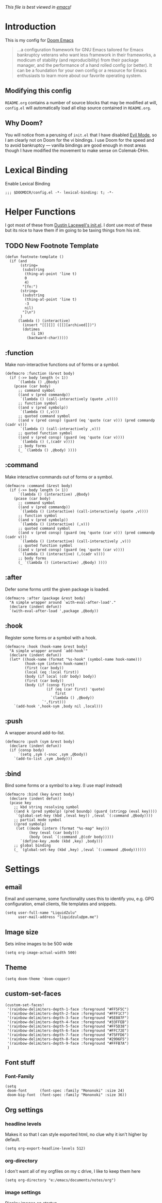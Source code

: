 #+TILTE:LiquidZulu's Doom Config
/This file is best viewed in [[https://www.gnu.org/software/emacs/][emacs]]!/

* Introduction
This is my config for [[https://github.com/hlissner/doom-emacs][Doom Emacs]]
#+begin_quote
...a configuration framework for GNU Emacs tailored for Emacs bankruptcy veterans who want less framework in their frameworks, a modicum of stability (and reproducibility) from their package manager, and the performance of a hand rolled config (or better). It can be a foundation for your own config or a resource for Emacs enthusiasts to learn more about our favorite operating system.
#+end_quote
** Modifying this config
=README.org= contains a number of source blocks that may be modified at will, =config.el= will automatically load all elisp source contained in =README.org=.
** Why Doom?
You will notice from a perusing of =init.el= that I have disabled [[https://www.emacswiki.org/emacs/Evil][Evil Mode]], so I am clearly not on Doom for the vi bindings. I use Doom for the speed and to avoid bankruptcy --- vanilla bindings are good enough in most areas though I have modified the movement to make sense on Colemak-DHm.

* Lexical Binding
Enable Lexical Binding
#+begin_src elisp
;;; $DOOMDIR/config.el -*- lexical-binding: t; -*-
#+end_src

* Helper Functions
I got most of these from [[https://dustinlacewell.github.io/emacs.d/][Dustin Lacewell's init.el]]. I dont use most of these but its nice to have them if im going to be taxing things from his init.
** TODO New Footnote Template
#+begin_src elisp
(defun footnote-template ()
  (if (and
       (string=
        (substring
         (thing-at-point 'line t)
         0
         4)
        "[fn:")
       (string=
        (substring
         (thing-at-point 'line t)
         -3
         nil)
        "]\n")
       )
      (lambda () (interactive)
        (insert "[[][]] ([[][archived]])")
        (dotimes
            (i 19)
          (backward-char)))))
#+end_src
** :function
Make non-interactive functions out of forms or a symbol.
#+begin_src elisp
(defmacro :function (&rest body)
  (if (->> body length (< 1))
      `(lambda () ,@body)
    (pcase (car body)
      ;; command symbol
      ((and v (pred commandp))
       `(lambda () (call-interactively (quote ,v))))
      ;; function symbol
      ((and v (pred symbolp))
       `(lambda () (,v)))
      ;; quoted command symbol
      ((and v (pred consp) (guard (eq 'quote (car v))) (pred commandp (cadr v)))
       `(lambda () (call-interactively ,v)))
      ;; quoted function symbol
      ((and v (pred consp) (guard (eq 'quote (car v))))
       `(lambda () (,(cadr v))))
      ;; body forms
      (_ `(lambda () ,@body) ))))
#+end_src

** :command
Make interactive commands out of forms or a symbol.
#+begin_src elisp
(defmacro :command (&rest body)
  (if (->> body length (< 1))
      `(lambda () (interactive) ,@body)
    (pcase (car body)
      ;; command symbol
      ((and v (pred commandp))
       `(lambda () (interactive) (call-interactively (quote ,v))))
      ;; function symbol
      ((and v (pred symbolp))
       `(lambda () (interactive) (,v)))
      ;; quoted command symbol
      ((and v (pred consp) (guard (eq 'quote (car v))) (pred commandp (cadr v)))
       `(lambda () (interactive) (call-interactively ,v)))
      ;; quoted function symbol
      ((and v (pred consp) (guard (eq 'quote (car v))))
       `(lambda () (interactive) (,(cadr v))))
      ;; body forms
      (_ `(lambda () (interactive) ,@body) ))))
#+end_src

** :after
Defer some forms until the given package is loaded.
#+begin_src elisp
(defmacro :after (package &rest body)
  "A simple wrapper around `with-eval-after-load'."
  (declare (indent defun))
  `(with-eval-after-load ',package ,@body))
#+end_src

** :hook
Register some forms or a symbol with a hook.
#+begin_src elisp
(defmacro :hook (hook-name &rest body)
  "A simple wrapper around `add-hook'"
  (declare (indent defun))
  (let* ((hook-name (format "%s-hook" (symbol-name hook-name)))
         (hook-sym (intern hook-name))
         (first (car body))
         (local (eq :local first))
         (body (if local (cdr body) body))
         (first (car body))
         (body (if (consp first)
                   (if (eq (car first) 'quote)
                       first
                     `(lambda () ,@body))
                 `',first)))
    `(add-hook ',hook-sym ,body nil ,local)))
#+end_src

** :push
A wrapper around add-to-list.
#+begin_src elisp
(defmacro :push (sym &rest body)
  (declare (indent defun))
  (if (consp body)
      `(setq ,sym (-snoc ,sym ,@body))
    `(add-to-list ,sym ,body)))
#+end_src

** :bind
Bind some forms or a symbol to a key. (I use map! instead)
#+begin_src elisp
(defmacro :bind (key &rest body)
  (declare (indent defun))
  (pcase key
    ;; kbd string resolving symbol
    ((and k (pred symbolp) (pred boundp) (guard (stringp (eval key))))
     `(global-set-key (kbd ,(eval key)) ,(eval `(:command ,@body))))
    ;; partial mode symbol
    ((pred symbolp)
     (let ((mode (intern (format "%s-map" key)))
           (key (eval (car body)))
           (body (eval `(:command ,@(cdr body)))))
       `(define-key ,mode (kbd ,key) ,body)))
    ;; global binding
    (_ `(global-set-key (kbd ,key) ,(eval `(:command ,@body))))))
#+end_src

* Settings

** email
Email and username, some functionality uses this to identify you, e.g. GPG configuration, email clients, file templates and snippets.
#+begin_src elisp
(setq user-full-name "LiquidZulu"
      user-mail-address "liquidzulu@pm.me")
#+end_src
** Image size
Sets inline images to be 500 wide
#+begin_src elisp
(setq org-image-actual-width 500)
#+end_src
** Theme
#+begin_src elisp
        (setq doom-theme 'doom-copper)
#+end_src

** custom-set-faces
#+begin_src elisp
(custom-set-faces!
 '(rainbow-delimiters-depth-1-face :foreground "#FF5F5C")
 '(rainbow-delimiters-depth-2-face :foreground "#FFF1C7")
 '(rainbow-delimiters-depth-3-face :foreground "#5E807F")
 '(rainbow-delimiters-depth-4-face :foreground "#33FFEB")
 '(rainbow-delimiters-depth-5-face :foreground "#FF5D38")
 '(rainbow-delimiters-depth-6-face :foreground "#FFC72E")
 '(rainbow-delimiters-depth-7-face :foreground "#75FFD6")
 '(rainbow-delimiters-depth-8-face :foreground "#2996F5")
 '(rainbow-delimiters-depth-9-face :foreground "#FFFB7A")
 )
#+end_src

** Font stuff
*** Font-Family
#+begin_src elisp
(setq
 doom-font      (font-spec :family "Mononoki" :size 24)
 doom-big-font  (font-spec :family "Mononoki" :size 36))
#+end_src
** Org settings
*** headline levels
Makes it so that I can style exported html, no clue why it isn't higher by default.
#+begin_src elisp
(setq org-export-headline-levels 512)
#+end_src
*** org-directory
I don't want all of my orgfiles on my c drive, I like to keep them here
#+begin_src elisp
(setq org-directory "e:/emacs/documents/notes/org")
#+end_src
*** image settings
Display images on startup
#+begin_src elisp
(setq org-startup-with-inline-images t)
#+end_src
Set image width to 500
#+begin_src elisp
(setq org-image-actual-width 500)
#+end_src

** line number style
This determines the style of line numbers in effect. If set to =nil=, line numbers are disabled. For relative line numbers, set this to =relative=.
#+begin_src elisp
(setq display-line-numbers-type t)
#+end_src

** various misc setings
Blah
#+begin_src elisp
(setq delete-by-moving-to-trash t)           ; Delete files to trash
(setq tab-width 4)                            ; Set width for tabs
(setq uniquify-buffer-name-style 'forward)    ; Uniquify buffer names
(setq window-combination-resize t)            ; take new window space from all other windows (not just current)
(setq x-stretch-cursor t)                    ; Stretch cursor to the glyph width

(setq undo-limit 80000000)                    ; Raise undo-limit to 80Mb
(setq evil-want-fine-undo t)                  ; By default while in insert all changes are one big blob. Be more granular
(setq auto-save-default t)                    ; Nobody likes to loose work, I certainly don't
(setq inhibit-compacting-font-caches t)       ; When there are lots of glyphs, keep them in memory
(setq truncate-string-ellipsis "…")          ; Unicode ellispis are nicer than "...", and also save /precious/ space

(delete-selection-mode 1)                  ; Replace selection when inserting text
(setq line-spacing 0.3)                    ; seems like a nice line spacing balance.
#+end_src

** Autosaves
#+begin_src elisp
(setq auto-save-default t)
(setq auto-save-timeout 20)   ; every 20 secs
(setq auto-save-interval 20)  ; or every 20 keystrokes
#+end_src

** Prettify symbols
#+begin_src elisp
(global-prettify-symbols-mode 1)
#+end_src

** Parenthesis Settings
*** Highlight Matching Bracket
#+begin_src elisp
(require 'paren)
(show-paren-mode 1)
(setq show-paren-delay 0)
(:after xresources
  (set-face-foreground 'show-paren-match (theme-color 'green))
  (set-face-foreground 'show-paren-mismatch "#f00")
  (set-face-attribute 'show-paren-match nil :weight 'extra-bold)
  (set-face-attribute 'show-paren-mismatch nil :weight 'extra-bold))
#+end_src

* Key Mapping
I use [[https://colemakmods.github.io/mod-dh/][Colemak-DHm]] -- my specific layout can be found [[https://configure.ergodox-ez.com/ergodox-ez/layouts/BO06w/latest/0][here]] -- so remapping of certain core keys, namely motion keys, is required for ergonomics and ease of use.
#+begin_src elisp
(setq w32-apps-modifier 'hyper)
(setq w32-lwindow-modifier 'super)
(setq w32-rwindow-modifier 'hyper)
(setq zulu-scroll-amount 5)

(map!
 "C-l"          #'beginning-of-line
 "C-u"          #'end-of-line
 "C-n"          #'backward-char
 "C-e"          #'forward-char

 "M-l"          #'previous-line
 "M-u"          #'next-line
 "M-n"          #'backward-word
 "M-e"          #'forward-word

 "M-m"          #'(lambda () (interactive) (dotimes (i zulu-scroll-amount) (scroll-up-line)))
 "M-j"          #'(lambda () (interactive) (dotimes (i zulu-scroll-amount) (scroll-down-line)))

 "C-M-s-l"      #'(lambda () (interactive) (previous-line) (beginning-of-line))
 "C-M-s-u"      #'(lambda () (interactive) (next-line)     (end-of-line))
 "C-M-s-n"      #'backward-paragraph
 "C-M-s-e"      #'forward-paragraph

 "C-;"          #'(lambda () (interactive) (footnote-template) (org-footnote-action))

 "C-M-s-d"      #'centaur-tabs-backward
 "C-M-s-v"      #'centaur-tabs-forward
 "C-M-s-t"      #'centaur-tabs-select-beg-tab
 "C-M-s-g"      #'centaur-tabs-select-end-tab
 "C-M-s-k"      #'centaur-tabs--kill-this-buffer-dont-ask

 "C-x t t"      #'treemacs

 "C-c i i"      #'(lambda () (interactive) (insert "#+CAPTION:\n#+NAME:\n[[./images]]") (backward-char) (backward-char) "Insert image")  ; "insert image"
 "C-C i t r"    #'org-table-create-or-convert-from-region
 "C-C i t e"    #'org-table-create-with-table.el

 "C-M-s-x r i"      #'org-toggle-inline-images  ; "render image"
 "C-M-s-x p p j a"  #'json-pretty-print-buffer-ordered
 "C-M-s-x p p j r"  #'json-pretty-print-ordered

 "C-M-s-<backspace>" #'(lambda () (interactive) (beginning-of-line) (org-delete-backward-char 1) (org-self-insert-command))

 "C-M-s-b" #'ibuffer

 "M-y" #'yank ; I keep accidently pressing this instead of C-y, and I hate it, it breaks everything

                                        ;"C-RET"    #'(lambda () (interactive) (+org/insert-item-below) (org-return))

 ;; "C-M-x f a"   ;#'helm-bibtex         ; "find article" : opens up helm bibtex for search.
 ;; "C-M-x o n"   ;#'org-noter           ; "org noter"  : opens up org noter in a headline
 ;; "C-M-x r c i" ;#'org-clock-in        ; "routine clock in" : clock in to a habit.
 ;; "C-M-x c b"   ;#'beacon-blink        ; "cursor blink" : makes the beacon-blink
 )
#+end_src

* Maximising Frame on Windows
Pretty sure this is done by
#+begin_src elisp
(if (eq initial-window-system 'x)       ; if started by emacs command or desktop file
    (toggle-frame-maximized))
#+end_src
on linux but adding this
#+begin_src elisp
(defun maximize-frame ()
  "Maximizes the active frame in Windows"
  (interactive)
  ;; Send a `WM_SYSCOMMAND' message to the active frame with the
  ;; `SC_MAXIMIZE' parameter.
  (when (eq system-type 'windows-nt)
    (w32-send-sys-command 61488)))
(add-hook 'window-setup-hook 'maximize-frame t)
#+end_src
makes it work on win 10.
* Major modes
#+begin_src elisp
(add-to-list 'auto-mode-alist '("\\.mdx\\'" . markdown-mode))
#+end_src
* Only Show Encoding When Not UTF-8
I basically only use UTF-8 so it takes up space for no reason most of the time.
#+begin_src elisp
(defun doom-modeline-conditional-buffer-encoding ()
  (setq-local doom-modeline-buffer-encoding
              (unless (or (eq buffer-file-coding-system 'utf-8-unix)
                          (eq buffer-file-coding-system 'utf-8)))))
(add-hook 'after-change-major-mode-hook #'doom-modeline-conditional-buffer-encoding)
#+end_src
* Default Preambles
** Add Default Preamble to New Orgmode Files
I dont like to type out all that crap on my own
#+begin_src elisp
(setq
 org-css "file:///e:/emacs/documents/org-css/css/org.css")
(setq
 org-preamble (format
               "#+TITLE:\n#+AUTHOR:LiquidZulu\n#+BIBLIOGRAPHY:e:/Zotero/library.bib\n#+PANDOC_OPTIONS: csl:e:/Zotero/styles/australasian-physical-and-engineering-sciences-in-medicine.csl\n#+HTML_HEAD:<link rel=\"stylesheet\" type=\"text/css\" href=\"%s\"/>\n#+OPTIONS: ^:{}\n#+begin_comment\n/This file is best viewed in [[https://www.gnu.org/software/emacs/][emacs]]!/\n#+end_comment"
               org-css))

(add-hook 'find-file-hook
          (lambda ()
            (if
                (string=
                 (substring
                  (buffer-name)
                  (if (> (length (buffer-name)) 3) (- (length (buffer-name)) 3) 0)
                  nil)
                 "org")
                (if
                    (=
                     (buffer-size)
                     0)
                    ((lambda ()
                       (insert org-preamble)

                                        ; navigate point to end of #+TITLE:, doesnt work when launching from gitbash for some reason, point just moves right back down after doom does something
                       (goto-line 1)
                       (forward-word)
                       (forward-char)))))))
#+end_src

*** Automatically update the #+DATE
#+begin_src elisp
; ¯\_(ツ)_/¯
; TODO I think the relevant search term for #+FOO: is keyword but cant find any function that edits them nice and simple, if not ill need to search for it manually which will be a massive pain
#+end_src
** Add Default Preamble to New Markdown Files
Similar to above, I like docusaurus
#+begin_src elisp
(setq
 md-preamble
 "---\nslug:\ntitle:\nauthor: Liquidzulu\nauthor_title: Anarcho-Capitalist YouTuber\nauthor_url: https://www.youtube.com/channel/UCTf0py7ryuSldOsDm4abSsg\nauthor_image_url: https://yt3.ggpht.com/ytc/AAUvwngTBrwImrEHOckgvAV4I45tRm4-lPRC-X0KvsAT9w=s176-c-k-c0x00ffffff-no-rj\ntags: []\n---")

(add-hook 'find-file-hook
          (lambda ()
            (if
                (string=
                 (substring
                  (buffer-name)
                  (if (> (length (buffer-name)) 3) (- (length (buffer-name)) 3) 0)
                  nil)
                 "mdx")
                (if
                    (=
                     (buffer-size)
                     0)
                    ((lambda ()
                       (insert md-preamble)

                       (goto-line 2)
                       (forward-word)
                       (forward-char)))))))
#+end_src
* Babel Settings
** Languages
#+begin_src elisp
(org-babel-do-load-languages
      'org-babel-load-languages
      '(
        (C . t)
        (js . t)))
#+end_src
* Package Config
** circe
*** Login Config
Keeping my passwords out of my public config.
#+begin_src elisp
(setq my-credentials-file "~/.private.el")
#+end_src

As it is a function, the plaintext wont appear in stack traces.
#+begin_src elisp
(defun freenode-password (server)
  (with-temp-buffer
    (insert-file-contents-literally my-credentials-file)
    (plist-get (read (buffer-string)) :freenode-password)))
#+end_src

**** circe-network-options
#+begin_src elisp
(setq circe-network-options
      '(("Freenode" :host "chat.freenode.net" :port (6667 . 6697)
         :tls t
         :nick "LiquidZulu"
         :sasl-username "LiquidZulu"
         :sasl-password freenode-password
         :channels (
                    "#philosophy"
                    "#idleRPG"
                    "#physics"
                    "#science"
                    "#emacs"
                    "#"
                    )

         )))
#+end_src

*** Tab Completion
Circe uses Emacs' built-in completion support by default which opens a window with candidates you can select with the mouse. It is possible to enable a more traditional inline variant in Emacs 24.1 or newer:
#+begin_src elisp
(setq circe-use-cycle-completion t)
#+end_src

*** Quick IRC Command
Circe intends this for use if you have multiple networks that you connect to, but I use it mostly because I keep mistyping circe as cirxe or xirce.
#+begin_src elisp
(defun circe-network-connected-p (network)
  "Return non-nil if there's any Circe server-buffer whose
`circe-server-netwok' is NETWORK."
  (catch 'return
    (dolist (buffer (circe-server-buffers))
      (with-current-buffer buffer
        (if (string= network circe-server-network)
            (throw 'return t))))))

(defun circe-maybe-connect (network)
  "Connect to NETWORK, but ask user for confirmation if it's
already been connected to."
  (interactive "sNetwork: ")
  (if (or (not (circe-network-connected-p network))
          (y-or-n-p (format "Already connected to %s, reconnect?" network)))
      (circe network)))

(defun irc ()
  "Connect to IRC"
  (interactive)
  (circe-maybe-connect "Freenode"))
#+end_src

*** Formatting
**** Format Strings
***** Says
The format for normal channel or query talk.
+ nick - The nick talking.
+ body - The message.
#+begin_src elisp
(setq circe-format-say "<{nick}> {body}")
#+end_src

The format for messages to queries or channels.
+ nick - Your nick.
+ body - The body of the message.
#+begin_src elisp
(setq circe-format-self-say "<{nick}> {body}")
#+end_src

***** Messages
The format for normal channel or query talk.
+ nick - The nick talking.
+ body - The message.
#+begin_src elisp
(setq circe-format-message "<{nick}> → <{chattarget}>: {body}")
#+end_src

The format for messages sent to other people outside of queries.
+ chattarget - The target nick.
+ body - The body of the message.
#+begin_src elisp
(setq circe-format-self-message "<{nick}> → <{chattarget}>: {body}")
#+end_src

***** Actions
The format for actions in queries or channels.
+ nick - The nick doing the action.
+ body - The body of the action.
#+begin_src elisp
(setq circe-format-action "* <{nick}> {body}")
#+end_src

The format for actions to queries or channels.
+ nick - Your nick.
+ body - The body of the action.
#+begin_src elisp
(setq circe-format-self-action "* <{nick}> {body}")
#+end_src

The format for actions in messages outside of queries.
+ nick - The nick doing the action.
+ body - The body of the action.
#+begin_src elisp
(setq circe-format-message-action "* <{nick}> {body}")
#+end_src

***** Buffer Name
The format for buffer names.
+ target  - The target of the buffer.
+ network - The name of the network.
#+begin_src elisp
(setq circe-chat-buffer-name "{target}")
#+end_src

The format for the server buffer name.
+ network - The name of the network
+ host    - The host name of the server
+ port    - The port number or service name
+ service - Alias for port
#+begin_src elisp
(setq circe-server-buffer-name "{host}:{port}")
#+end_src

***** Notices
The format for a notice.
+ nick - The originator.
+ body - The notice.
#+begin_src elisp
(setq circe-format-notice "-{nick}- {body}")
#+end_src

The format for a server notice.
+ body - The notice.
#+begin_src elisp
(setq circe-format-server-notice "--SERVER-- {body}")
#+end_src

***** Topic
The format for topic changes.
+ nick       - The nick of the user who changed the topic
+ userhost   - The user@host string of that user
+ channel    - Where the topic change happened
+ new-topic  - The new topic
+ old-topic  - The previous topic
+ topic-diff - A colorized diff of the topics
#+begin_src elisp
(setq circe-format-server-topic "*** Topic change by {nick} ({userhost}): {old-topic} → {new-topic} | {topic-diff}")
#+end_src

***** Lurkers
The format for the first-activity notice of a user.
+ nick      - The originator.
+ jointime  - The join time of the user (in seconds).
+ joindelta - The duration from joining until now.
#+begin_src elisp
(setq circe-format-server-lurker-activity "*** First activity: {nick} joined {joindelta} ago ({jointime}).")
#+end_src

***** Joins
Format for join messages in a channel buffer.
+ nick         - The nick of the user joining
+ userhost     - The user@host string for the user
+ accountname  - The account name, if the server supports this
+ realname     - The real name, if the server supports this
+ userinfo     - A combination of userhost, accountname, and realname
+ channel      - The channel this user is joining
#+begin_src elisp
(setq circe-format-server-join "*** Join: {nick} ({userinfo})")
#+end_src

Format for join messages in query buffers of the joining user.
+ nick         - The nick of the user joining
+ userhost     - The user@host string for the user
+ accountname  - The account name, if the server supports this
+ realname     - The real name, if the server supports this
+ userinfo     - A combination of userhost, accountname, and realname
+ channel      - The channel this user is joining"
#+begin_src elisp
(setq circe-format-server-join-in-channel "*** Join: {nick} ({userinfo}) joined {channel}")
#+end_src

Format for mode changes.
+ setter       - The name of the split, usually describing the servers involved
+ userhost     - The user@host string for the user
+ target       - The target of this mode change
+ change       - The actual changed modes"
#+begin_src elisp
(setq circe-format-server-rejoin "*** Re-join: {nick} ({userinfo}), left {departuredelta} ago ({departuretime}).")
#+end_src

***** Whois Idle
Format for RPL_WHOISIDLE messages.
+ whois-nick      - The nick this is about
+ idle-seconds    - The number of seconds this nick has been idle
+ idle-duration   - A textual description of the duration of the idle time
+ signon-time     - The time (in seconds since the epoch) when this user signed on
+ signon-date     - A date string describing this time
+ signon-ago      - A textual description of the duraction since signon
#+begin_src elisp
(setq circe-format-server-whois-idle-with-signon "*** {whois-nick} is {idle-duration} idle (signon on {signon-date}, {signon-ago} ago)")
#+end_src

Format for RPL_WHOISIDLE messages.
+ whois-nick      - The nick this is about
+ idle-seconds    - The number of seconds this nick has been idle
+ idle-duration   - A textual description of the duration of the idle time
#+begin_src elisp
(setq circe-format-server-whois-idle "*** {whois-nick} is {idle-duration} idle")
#+end_src

***** Topic
Format for RPL_TOPICWHOTIME messages for the current channel.
+ channel         - The channel the topic is for
+ setter          - The nick of the person who set the topic
+ setter-userhost - The user@host string of the person who set the topic
+ topic-time      - The time the topic was set, in seconds since the epoch
+ topic-date      - A date string describing this time
+ topic-ago       - A textual description of the duration since the topic was set
#+begin_src elisp
(setq circe-format-server-topic-time "*** Topic set by {setter} on {topic-date}, {topic-ago} ago")
#+end_src

Format for RPL_TOPICWHOTIME messages for a channel we are not on.
+ channel         - The channel the topic is for
+ setter          - The nick of the person who set the topic
+ setter-userhost - The user@host string of the person who set the topic
+ topic-time      - The time the topic was set, in seconds since the epoch
+ topic-date      - A date string describing this time
+ topic-ago       - A textual description of the duration since the topic was set
#+begin_src elisp
(setq circe-format-server-topic-time-for-channel "*** Topic for {channel} set by {setter} on {topic-date}, {topic-ago} ago")
#+end_src

***** Channel Creation
Format for RPL_CREATIONTIME messages for the current channel.
+ channel  - The channel the topic is for
+ date     - A date string describing this time
+ ago      - A textual description of the duration since the channel was created
#+begin_src elisp
(setq circe-format-server-channel-creation-time "*** Channel {channel} created on {date}, {ago} ago")
#+end_src

***** CCTP
Format for CTCP requests.
+ nick      - The nick of the user who sent this PING request
+ userhost  - The user@host string of the user who sent this request
+ target    - The target of the message, usually us, but can be a channel
+ body      - The argument of the PING request, usually a number
+ ago       - A textual description of the duration since the request was sent, if parseable
#+begin_src elisp
(setq circe-format-server-ctcp "*** CTCP {command} request from {nick} ({userhost}) to {target}: {body}")
#+end_src

Format for CTCP PING requests.
+ nick      - The nick of the user who sent this PING request
+ userhost  - The user@host string of the user who sent this request
+ target    - The target of the message, usually us, but can be a channel
+ command   - The CTCP command used
+ body      - The argument of the PING request, usually a number
#+begin_src elisp
(setq circe-format-server-ctcp-ping "*** CTCP PING request from {nick} ({userhost}) to {target}: {body} ({ago} ago)")
#+end_src

Format for CTCP PING replies.
+ nick      - The nick of the user who sent this PING request
+ userhost  - The user@host string of the user who sent this request
+ target    - The target of the message, usually us, but can be a channel
+ body      - The argument of the PING request, usually a number
+ ago       - A textual description of the duration since the request was sent, if parseable
#+begin_src elisp
(setq circe-format-server-ctcp-ping-reply "*** CTCP PING reply from {nick} ({userhost}) to {target}: {ago} ago ({body})")
#+end_src

***** Net(split/merge)
Format for netsplit notifications.
+ split - The name of the split, usually describing the servers involved
#+begin_src elisp
(setq circe-format-server-netsplit "*** Netsplit: {split} (Use /WL to see who left)")
#+end_src

Format for netmerge notifications.
+ split   - The name of the split, usually describing the servers involved
+ time    - The time when this split happened, in seconds
+ date    - A date string describing this time
+ ago     - A textual description of the duration since the split happened
#+begin_src elisp
(setq circe-format-server-netmerge "*** Netmerge: {split}, split {ago} ago (Use /WL to see who's still missing)")
#+end_src

***** Server Mode Change
Format for mode changes.
+ setter       - The name of the split, usually describing the servers involved
+ userhost     - The user@host string for the user
+ target       - The target of this mode change
+ change       - The actual changed modes
#+begin_src elisp
(setq circe-format-server-mode-change "*** Mode change: {change} on {target} by {setter} ({userhost})")
#+end_src

***** Nickname Change
Format for nick changes of the current user.
+ old-nick - The old nick this change was from
+ new-nick - The new nick this change was to
+ userhost - The user@host string for the user
#+begin_src elisp
(setq circe-format-server-nick-change-self "*** Nick change: You are now known as {new-nick}")
#+end_src

Format for nick changes of other users.
+ old-nick - The old nick this change was from
+ new-nick - The new nick this change was to
+ userhost - The user@host string for the user
#+begin_src elisp
(setq circe-format-server-nick-change "*** Nick change: {old-nick} ({userhost}) is now known as {new-nick}")
#+end_src

Format nickname regains.
+ old-nick - The old nick this change was from
+ new-nick - The new nick this change was to
+ userhost - The user@host string for the user
#+begin_src elisp
(setq circe-format-server-nick-regain "*** Nick regain: {old-nick} ({userhost}) is now known as {new-nick}")
#+end_src

***** Server Quit // Channel Quit/Part
Format for users parting a channel.
+ nick     - The nick of the user who left
+ userhost - The user@host string for this user
+ channel  - The channel they left
+ reason   - The reason they gave for leaving
#+begin_src elisp
(setq circe-format-server-part "*** Part: {nick} ({userhost}) left {channel}: {reason}")
#+end_src

Format for users quitting from a channel.
+ nick     - The nick of the user who left
+ userhost - The user@host string for this user
+ channel  - The channel they left
+ reason   - The reason they gave for leaving
#+begin_src elisp
(setq circe-format-server-quit-channel "*** Quit: {nick} ({userhost}) left {channel}: {reason}")
#+end_src

Format for users quitting.
+ nick     - The nick of the user who left
+ userhost - The user@host string for this user
+ reason   - The reason they gave for leaving
#+begin_src elisp
(setq circe-format-server-quit "*** Quit: {nick} ({userhost}) left IRC: {reason}")
#+end_src

**** Timestamps in Margins
Emacs 23 added a feature called 'margins' which lets you have annotations in a margin area to the right or left of a buffer. Circe is able to put the timestamps in this area. Below is an example of how to do this. Note that in addition to telling Circe to use margins, you also need to tell emacs to turn on margins for your circe buffers.
#+begin_src elisp
(setq
 lui-time-stamp-position 'right-margin
 lui-time-stamp-format "%H:%M")

(add-hook 'lui-mode-hook 'my-circe-set-margin)
(defun my-circe-set-margin ()
  (setq right-margin-width 5))
#+end_src

**** Fluid-Width Windows
Thanks to several interesting emacs features, Lui buffers can be made to dynamically fit arbitrary window sizes without turning ugly, even with right-aligned time-stamps. For this, put right-aligned time-stamps into the margin, preferably enable =fringes-outside-margins=, disable filling, enable word wrapping, and set =wrap-prefix= to a preferred value, e.g. the string you had in =lui-fill-type=. (The non-string values accepted in =lui-fill-type= are sadly not accepted here.)
#+begin_src elisp
(setq
 lui-time-stamp-position 'right-margin
 lui-fill-type nil)

(add-hook 'lui-mode-hook 'my-lui-setup)
(defun my-lui-setup ()
  (setq
   fringes-outside-margins t
   right-margin-width 5
   word-wrap t
   wrap-prefix "    "))
#+end_src
On a graphical display, emacs will display continuation indicators in the fringe by default when word-wrap is enabled. These can be disabled by adding the following form to the above my-lui-setup function.
#+begin_src elisp
(setf (cdr (assoc 'continuation fringe-indicator-alist)) nil)
#+end_src

** ox-json
#+begin_src elisp
(require 'ox-json)
#+end_src
** org-make-toc
~For tables of contents within orgmode so I dont have to look at md anymore~ This didnt work and was fairly bloaty, no clue what went wrong hopefully I can fix at some point
#+begin_src elisp
                                        ;(add-hook 'org-mode-hook #'org-make-toc-mode) ; automatically update toc
#+end_src
** org-ref
~org-ref is necessary for writing of any sort of academic material in emacs, makes citations a lot easier.~ I just use the built in =org-footnote-action=,  now, which I bind to =C-;=. Might go back to this at some point, maybe if I fix my LaTeX compiler.
#+begin_src elisp
(use-package! org-ref
    :after org
    :init
    ; code to run before loading org-ref
    :config
    ; code to run after loading org-ref
    )
(setq
      ;org-ref-notes-directory (concatenate 'string org-directory "/org-ref")
      org-ref-default-bibliography '("e:/Zotero/library.bib")
      org-ref-pdf-directory "e:/Zotero/pdfs")

(after! org
  (add-to-list 'org-capture-templates
               '(("a"               ; key
                  "Article"         ; name
                  entry             ; type
                  ;(file+headline (concatenate 'string org-directory "/foo.org) "Article")  ; target
                  "\* %^{Title} %(org-set-tags)  :article: \n:PROPERTIES:\n:Created: %U\n:Linked: %a\n:END:\n%i\nBrief description:\n%?"  ; template

                  :prepend t        ; properties
                  :empty-lines 1    ; properties
                  :created t        ; properties
))) )
#+end_src
** helm-bibtex
Helm BibTeX is a package that allows for searching through BibTeX bibliographies.
#+begin_src elisp
(use-package! helm-bibtex
  :after org
  :init
  ; blah blah
  :config
  ;blah blah
  )

(setq bibtex-format-citation-functions
      '((org-mode . (lambda (x) (insert (concat
                                         "\\cite{"
                                         (mapconcat 'identity x ",")
                                         "}")) ""))))
(setq
      bibtex-completion-pdf-field "file"
      bibtex-completion-bibliography
      '("e:/Zotero/library.bib")
      bibtex-completion-library-path '("e:/Zotero/")
     ; bibtex-completion-notes-path "~/Dropbox/Org/references/articles.org"  ;; not needed anymore as I take notes in org-roam
      )
#+end_src

* Open Buffers Upon Launch
I want to have my buffer list populated with oft-used files so that I dont have to open them by hand with dired every time.

/Note: the further down the file is opened the higher it will appear in the ibuffer menu./
** zulu-open-directory
#+begin_src elisp
(defun zulu-open-directory-looper (list dir)
  "A helper function for zulu-open-directory containing the loop logic"
  (while list
    (dired (concat dir "/" (car list)))
    (setq list (cdr list))))
(defun zulu-open-directory (dir)
"Opens all level-1 subfolders in (dir) as dired buffers."
(zulu-open-directory-looper (directory-files dir) dir))
#+end_src

#+RESULTS:
: zulu-open-directory

** IRC
See: [[Quick IRC Command]].
#+begin_src elisp
(irc)
#+end_src
** Documents
#+begin_src elisp
(zulu-open-directory "e:/emacs/documents/youtube-scripts/scripts")
(zulu-open-directory "e:/emacs/documents/notes/org")
(zulu-open-directory "e:/emacs/documents/agenda")
#+end_src
** Config Files
#+begin_src elisp
(find-file "~/.doom.d/README.org")
#+end_src
** Splash Screen
This is where I make my custom splash screen, I put it at the end so that it opens last. See [[https://github.com/hlissner/doom-emacs/issues/2204][this issue]], and [[https://github.com/tecosaur/emacs-config/blob/master/config.org#splash-screen][this repo]] ([[https://github.com/tecosaur/emacs-config/blob/46a5ffdc92728cb03e61987b9f4de04a87c4dc5d/config.org][this branch specifically]]) for my inspo.
*** Making The Splash Screen
#+begin_src elisp
(setq fancy-splash-image (expand-file-name "misc/splash-images/blackhole-lines.png" doom-private-dir))
#+end_src

*** Switching To It
#+begin_src elisp
(switch-to-buffer "*doom*")
#+end_src
